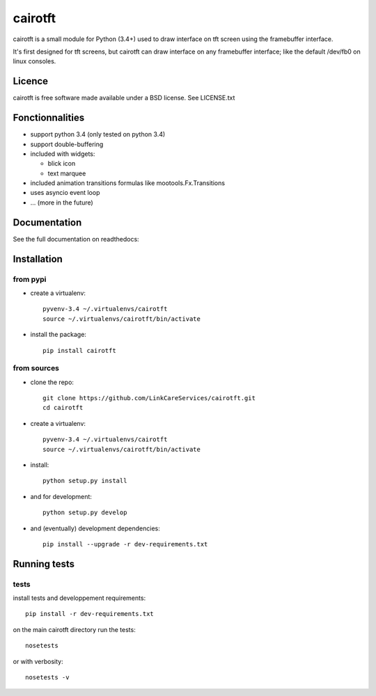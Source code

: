 cairotft
========

cairotft is a small module for Python (3.4+) used to draw interface on
tft screen using the framebuffer interface.

It's first designed for tft screens, but cairotft can draw
interface on any framebuffer interface;
like the default /dev/fb0 on linux consoles.

Licence
-------

cairotft is free software made available under a BSD license.
See LICENSE.txt

Fonctionnalities
----------------

* support python 3.4 (only tested on python 3.4)
* support double-buffering
* included with widgets:

  * blick icon
  * text marquee
* included animation transitions formulas like mootools.Fx.Transitions
* uses asyncio event loop
* ... (more in the future)

Documentation
-------------

See the full documentation on readthedocs:

.. image:: https://readthedocs.org/projects/cairotft/badge/?version=latest
    :target: http://cairotft.readthedocs.org

Installation
------------

from pypi
*********

* create a virtualenv::

    pyvenv-3.4 ~/.virtualenvs/cairotft
    source ~/.virtualenvs/cairotft/bin/activate

* install the package::

    pip install cairotft

from sources
************

* clone the repo::

    git clone https://github.com/LinkCareServices/cairotft.git
    cd cairotft

* create a virtualenv::

    pyvenv-3.4 ~/.virtualenvs/cairotft
    source ~/.virtualenvs/cairotft/bin/activate

* install::

    python setup.py install

* and for development::

    python setup.py develop

* and (eventually) development dependencies::

    pip install --upgrade -r dev-requirements.txt

Running tests
-------------

tests
*****

install tests and developpement requirements::

    pip install -r dev-requirements.txt

on the main cairotft directory run the tests::

    nosetests

or with verbosity::

    nosetests -v
